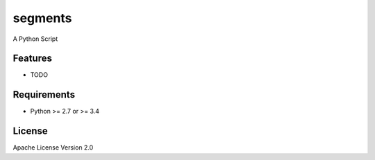 ===============================
segments
===============================

.. image:: https://travis-ci.org/bambooforest/segments.png?branch=master
        :target: https://travis-ci.org/bambooforest/segments

.. image:: https://codecov.io/gh/bambooforest/segments/branch/master/graph/badge.svg
        :target: https://codecov.io/gh/bambooforest/segments

.. image:: https://pypip.in/d/segments/badge.png
        :target: https://crate.io/packages/segments?version=latest


A Python Script

Features
--------

* TODO

Requirements
------------

- Python >= 2.7 or >= 3.4

License
-------

Apache License Version 2.0
